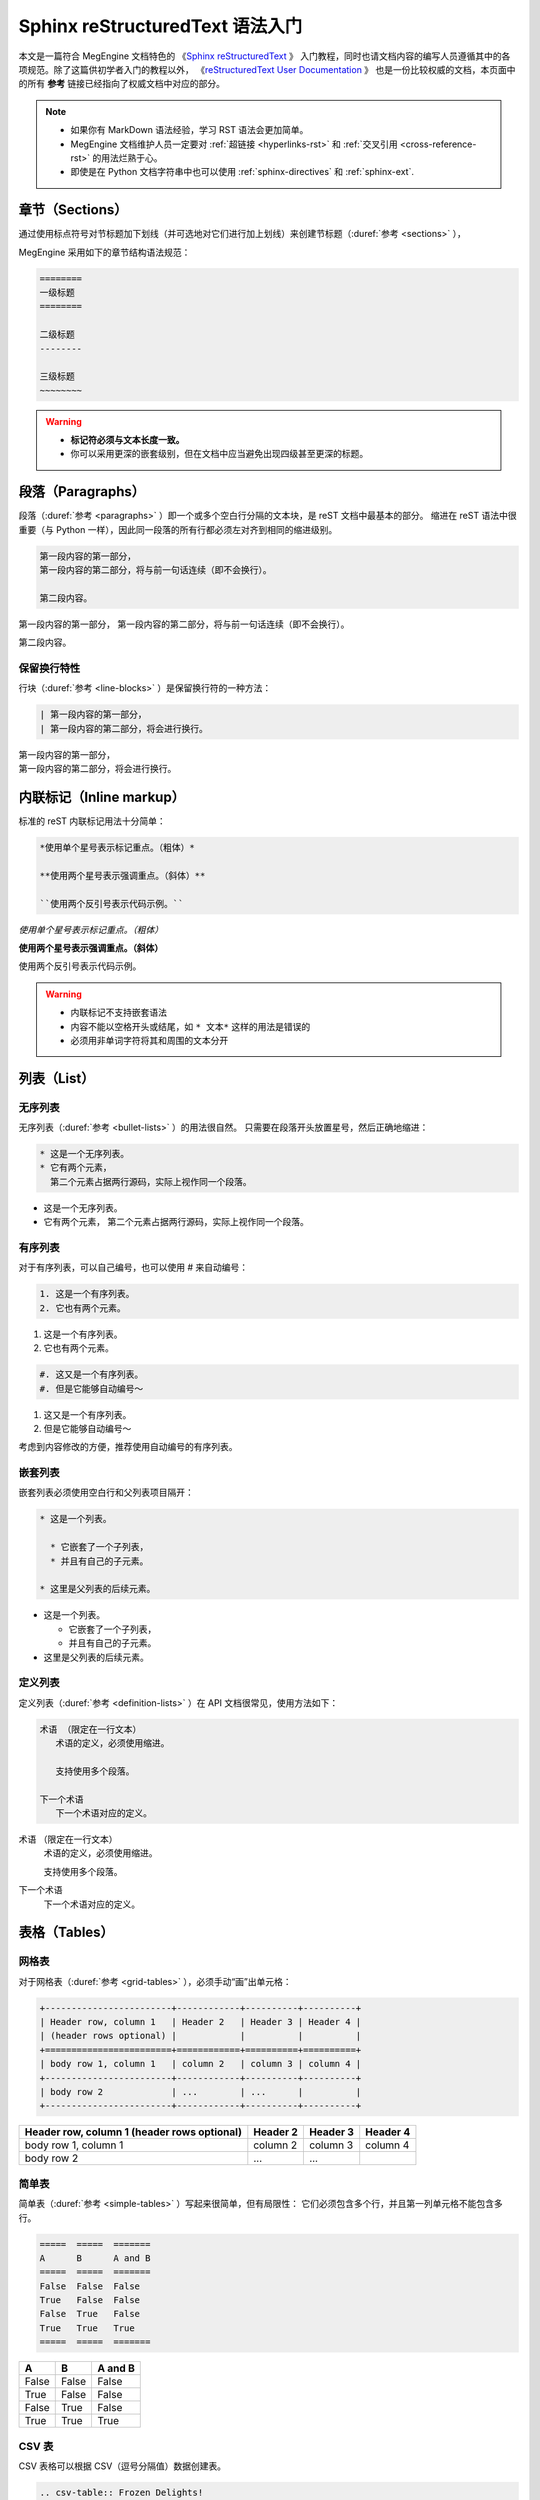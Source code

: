 .. highlight:: rst
.. _restructuredtext:

================================
Sphinx reStructuredText 语法入门
================================

本文是一篇符合 MegEngine 文档特色的
《`Sphinx reStructuredText <https://www.sphinx-doc.org/en/master/usage/restructuredtext>`_ 》
入门教程，同时也请文档内容的编写人员遵循其中的各项规范。除了这篇供初学者入门的教程以外，
《`reStructuredText User Documentation <http://docutils.sourceforge.net/rst.html>`_ 》
也是一份比较权威的文档，本页面中的所有 **参考** 链接已经指向了权威文档中对应的部分。

.. note::

   * 如果你有 MarkDown 语法经验，学习 RST 语法会更加简单。
   * MegEngine 文档维护人员一定要对 :ref:`超链接 <hyperlinks-rst>` 和 :ref:`交叉引用 <cross-reference-rst>` 的用法烂熟于心。
   * 即使是在 Python 文档字符串中也可以使用 :ref:`sphinx-directives` 和 :ref:`sphinx-ext`.

.. _sections-rst:

章节（Sections）
----------------

通过使用标点符号对节标题加下划线（并可选地对它们进行加上划线）来创建节标题（:duref:`参考 <sections>` ），

MegEngine 采用如下的章节结构语法规范：

.. code-block::

   ========
   一级标题
   ========

   二级标题
   --------

   三级标题
   ~~~~~~~~

.. warning::

   * **标记符必须与文本长度一致。** 
   * 你可以采用更深的嵌套级别，但在文档中应当避免出现四级甚至更深的标题。

.. _paragraphs-rst:

段落（Paragraphs）
------------------

段落（:duref:`参考 <paragraphs>` ）即一个或多个空白行分隔的文本块，是 reST 文档中最基本的部分。
缩进在 reST 语法中很重要（与 Python 一样），因此同一段落的所有行都必须左对齐到相同的缩进级别。

.. code-block::

   第一段内容的第一部分，
   第一段内容的第二部分，将与前一句话连续（即不会换行）。
   
   第二段内容。

第一段内容的第一部分，
第一段内容的第二部分，将与前一句话连续（即不会换行）。
   
第二段内容。

保留换行特性
~~~~~~~~~~~~

行块（:duref:`参考 <line-blocks>` ）是保留换行符的一种方法：

.. code-block::

   | 第一段内容的第一部分，
   | 第一段内容的第二部分，将会进行换行。

| 第一段内容的第一部分，
| 第一段内容的第二部分，将会进行换行。

.. _inlnie-markup-rst:

内联标记（Inline markup）
-------------------------

标准的 reST 内联标记用法十分简单：

.. code-block::

   *使用单个星号表示标记重点。（粗体）*

   **使用两个星号表示强调重点。（斜体）**

   ``使用两个反引号表示代码示例。``

*使用单个星号表示标记重点。（粗体）*

**使用两个星号表示强调重点。（斜体）**

``使用两个反引号表示代码示例。``

.. warning::

   * 内联标记不支持嵌套语法
   * 内容不能以空格开头或结尾，如 ``* 文本*`` 这样的用法是错误的
   * 必须用非单词字符将其和周围的文本分开

.. _list-rst:

列表（List）
------------

无序列表
~~~~~~~~

无序列表（:duref:`参考 <bullet-lists>` ）的用法很自然。
只需要在段落开头放置星号，然后正确地缩进：

.. code-block::

   * 这是一个无序列表。
   * 它有两个元素，
     第二个元素占据两行源码，实际上视作同一个段落。

* 这是一个无序列表。
* 它有两个元素，
  第二个元素占据两行源码，实际上视作同一个段落。

有序列表
~~~~~~~~

对于有序列表，可以自己编号，也可以使用 # 来自动编号：

.. code-block::

   1. 这是一个有序列表。
   2. 它也有两个元素。

1. 这是一个有序列表。
2. 它也有两个元素。

.. code-block::

   #. 这又是一个有序列表。
   #. 但是它能够自动编号～

#. 这又是一个有序列表。
#. 但是它能够自动编号～

考虑到内容修改的方便，推荐使用自动编号的有序列表。

嵌套列表
~~~~~~~~

嵌套列表必须使用空白行和父列表项目隔开：

.. code-block::

   * 这是一个列表。

     * 它嵌套了一个子列表，
     * 并且有自己的子元素。

   * 这里是父列表的后续元素。

* 这是一个列表。

  * 它嵌套了一个子列表，
  * 并且有自己的子元素。

* 这里是父列表的后续元素。

定义列表
~~~~~~~~

定义列表（:duref:`参考 <definition-lists>` ）在 API 文档很常见，使用方法如下：

.. code-block::

   术语 （限定在一行文本）
      术语的定义，必须使用缩进。

      支持使用多个段落。

   下一个术语
      下一个术语对应的定义。

术语 （限定在一行文本）
  术语的定义，必须使用缩进。

  支持使用多个段落。

下一个术语
  下一个术语对应的定义。

.. _tables-rst:

表格（Tables）
--------------

网格表
~~~~~~

对于网格表（:duref:`参考 <grid-tables>` ），必须手动“画”出单元格：

.. code-block::

   +------------------------+------------+----------+----------+
   | Header row, column 1   | Header 2   | Header 3 | Header 4 |
   | (header rows optional) |            |          |          |
   +========================+============+==========+==========+
   | body row 1, column 1   | column 2   | column 3 | column 4 |
   +------------------------+------------+----------+----------+
   | body row 2             | ...        | ...      |          |
   +------------------------+------------+----------+----------+

+------------------------+------------+----------+----------+
| Header row, column 1   | Header 2   | Header 3 | Header 4 |
| (header rows optional) |            |          |          |
+========================+============+==========+==========+
| body row 1, column 1   | column 2   | column 3 | column 4 |
+------------------------+------------+----------+----------+
| body row 2             | ...        | ...      |          |
+------------------------+------------+----------+----------+

简单表
~~~~~~

简单表（:duref:`参考 <simple-tables>` ）写起来很简单，但有局限性：
它们必须包含多个行，并且第一列单元格不能包含多行。

.. code-block::

   =====  =====  =======
   A      B      A and B
   =====  =====  =======
   False  False  False
   True   False  False
   False  True   False
   True   True   True
   =====  =====  =======

=====  =====  =======
A      B      A and B
=====  =====  =======
False  False  False
True   False  False
False  True   False
True   True   True
=====  =====  =======

CSV 表
~~~~~~

CSV 表格可以根据 CSV（逗号分隔值）数据创建表。

.. code-block::

   .. csv-table:: Frozen Delights!
      :header: "Treat", "Quantity", "Description"
      :widths: 15, 10, 30

      "Albatross", 2.99, "On a stick!"
      "Crunchy Frog", 1.49, "If we took the bones out, 
      it wouldn't becrunchy, now would it?"
      "Gannet Ripple", 1.99, "On a stick!"

.. csv-table:: Frozen Delights!
   :header: "Treat", "Quantity", "Description"
   :widths: 15, 10, 30

   "Albatross", 2.99, "On a stick!"
   "Crunchy Frog", 1.49, "If we took the bones out, 
   it wouldn't becrunchy, now would it?"
   "Gannet Ripple", 1.99, "On a stick!"

List 表
~~~~~~~

List 表可以根据两级无序列表来生成表格：

.. code-block::
   
   .. list-table:: Frozen Delights!
      :widths: 15 10 30
      :header-rows: 1

      * - Treat
        - Quantity
        - Description
      * - Albatross
        - 2.99
        - On a stick!
      * - Crunchy Frog
        - 1.49
        - If we took the bones out, it wouldn't be
          crunchy, now would it?
      * - Gannet Ripple
        - 1.99
        - On a stick!

.. list-table:: Frozen Delights!
   :widths: 15 10 30
   :header-rows: 1

   * - Treat
     - Quantity
     - Description
   * - Albatross
     - 2.99
     - On a stick!
   * - Crunchy Frog
     - 1.49
     - If we took the bones out, it wouldn't be
       crunchy, now would it?
   * - Gannet Ripple
     - 1.99
     - On a stick!

.. _hyperlinks-rst:

超链接（Hyperlinks）
--------------------

使用 ```链接文本 <https://domain.invalid>`_`` 来插入内联网页链接。

.. warning::

   在链接文本和 ``<`` 符号之间必须有一个空格。

你也可以使用目标定义（:duref:`参考 <hyperlink-targets>` ）的形式分离文本和链接：

.. code-block::

   这个段落包含一个 `超链接`_.

   .. _超链接: https://domain.invalid/

这个段落包含一个 `超链接`_.

.. _超链接: https://domain.invalid/

.. _images-rst:

图片（Images）
--------------

reST 支持图像指令，用法如下：

.. code-block::

   .. image:: gnu.png
      :height: 100px (length)
      :width: 200px (length or percentage of the current line width)
      :scale: integer percentage (the "%" symbol is optional)
      :alt: alternate text
      :align: "top", "middle", "bottom", "left", "center", or "right"
      :target: text (URI or reference name)

   当在 Sphinx 中使用时，给定的文件名（在此处为 ``gnu.png`` ）必须相对于源文件。

.. warning::

   * MegEngine 文档中所使用的图片请统一放置在 ``source/_static/images`` 目录内。
     **绝对不允许** 直接将图片放在和文本文件相同的文件夹内，这样虽然方便了写作时进行引用，
     但却给整个文档的维护引入了技术债务，将形成潜在的风险。
   * 一般情况下请优先使用 SVG 格式的矢量图，使用位图请权衡好图片体积和清晰度。
   * 尽可能使用 :ref:`Graphviz <graphviz-ext>` 或 :ref:`Mermaid <mermaid-ext>` 语法绘制示意图。
   * 图片文件名需要有相应的语义信息，不可使用完全随机生成的字符。

.. _cross-reference-rst:

交叉引用（Cross-reference）
---------------------------

使用 ``:role:`target``` 语法，就会创造一个 ``role`` 类型的指向 ``target`` 的链接。

* 显示的链接文本会和 ``target`` 一致
* 你也可以使用 ``:role:`title <target>``` 来将链接文本指定为 ``title``
* 如果使用前缀 ``~`` , 链接文本将会只显示 ``target`` 的最后一部分。
  例如 ``:py:func:`~megengine.functional.add``` 将会指向 ``megengine.functional.add``
  但显示为 :py:func:`~megengine.functional.add` .

通过 ref 进行引用
~~~~~~~~~~~~~~~~~

为了支持对任意位置的交叉引用，使用了标准的 reST 标签（标签名称在整个文档中必须唯一）。

可以通过两种方式引用标签：

* 在章节标题之前放置一个标签，引用时则可以使用 ``:ref:`label-name``` , 比如：

  .. code-block::

     .. _my-reference-label:

     Section to cross-reference
     --------------------------

     This is the text of the section.

     It refers to the section itself, see :ref:`my-reference-label`.

  这种方法将自动获取章节标题作为链接文本，且对图片和表格也一样有效。

* 如果标签没有放在标题之前，则需要使用 ``:ref:`Link title <label-name>``` 在其它地方引用。

交叉引用 Python 对象
~~~~~~~~~~~~~~~~~~~~

MegEngine 文档按照 Sphinx `Python Domain <https://www.sphinx-doc.org/en/master/usage/restructuredtext/domains.html#the-python-domain>`_ 组织好了 Python API 页面，通常这些信息由 Sphinx 的 ``autodoc`` 插件从 MegEngine Python 接口源码的 docstring 处获得并自动生成。不同的 Python API 的 docstring 之间可以交叉引用，其它类型的文档也可以借此快速跳转到 API 页面。

.. note::

   你可以在 MegEngine 的用户指南文档源码中找到非常多的使用参考。

如果找到匹配的标识符，则会自动生成对应的超链接：

* ``:py:mod:`` 引用一个模块（Module）；可以使用点名。也适用于包（Package）。
* ``:py:func:`` 引用一个 Python 函数；可以使用点名。可不添加括号以增强可读性。
* ``:py:data:`` 引用模块级变量。
* ``:py:const:`` 引用一个 “已定义的” 常量。
* ``:py:class:`` 引用一个类（Class）；可以使用点名。
* ``:py:meth:`` 引用一个对象的方法（Method）；可以使用点名。
* ``:py:attr:`` 引用一个对象的特性（Attribute），也适用于属性（Property）。
* ``:py:exc:`` 引用一个异常（Exception）；可以使用点名。
* ``:py:obj:`` 引用未指定类型的对象。

默认情况下，将在 `当前的模块 <https://www.sphinx-doc.org/en/master/usage/restructuredtext/domains.html#directive-py-currentmodule>`_ 中进行搜索。
比如 ``:py:func:`add``` 可以指向当前模块名为 ``add`` 的一个函数或者 built-in 的函数。
如果使用 ``:py:func:`functional.add``` 则可以明确指向到 ``functional`` 模块中的 ``add`` 函数。

如果使用点名，在没有找到完全匹配的内容时，会将点名作为后缀，
并开始搜索和匹配带有该后缀的所有对象的名称（即使匹配到的结果不在当前模块）。
例如在已知当前模块为 ``data`` 时，使用 ``:py:func:`.functional.add``` 
会找到 :py:func:`.functional.add` . 我们也可以结合使用 ``~`` 和 ``.`` ，
如 ``:py:func:`~.functional.add``` 将只显示 :py:func:`~.functional.add` .

.. warning::

   MegEngine 文档列举出的 Python API 通常是最短调用路径。
   比如 ``add`` 的实际路径是 ``megengine.functional.elemwise.add`` ，
   但在文档中能够搜索到的路径只有 ``megengine.functional.add`` .
   因此在引用时应当使用 ``:py:func:`~.functional.add``` 而不是 ``:py:func:`~.functional.elemwise.add``` 
   （后者会因为匹配失败而无法生成超链接），前者是我们推荐 MegEngine 用户的 API 调用方式。

.. warning::

   对于 ``Conv2d`` 这种存在多个前缀的 API, 请补全部分前缀以防止冲突，比如 ``:py:class:`.module.Conv2d```.

.. _footnotes-rst:

脚注（Footnotes）
-----------------

脚注（:duref:`参考 <footnotes>` ）使用 ``[#name]_`` 来标记脚注的位置，并在 ``Footnotes`` 专栏（rubic）后显示，例如：

.. code-block::

   Lorem ipsum [#f1]_ dolor sit amet ... [#f2]_

   .. rubric:: Footnotes

   .. [#f1] Text of the first footnote.
   .. [#f2] Text of the second footnote.

Lorem ipsum [#f1]_ dolor sit amet ... [#f2]_

.. rubric:: Footnotes

.. [#f1] Text of the first footnote.
.. [#f2] Text of the second footnote.

你可以显式使用 ``[1]_`` 来编号，否则使用 ``[#]_`` 进行自动编号。

.. _citation-rst:

引用（Citation）
----------------

引用和脚注类似，但不需要进行编号，且全局可用：

.. code-block::

   Lorem ipsum [Ref]_ dolor sit amet.

   .. [Ref] Book or article reference, URL or whatever.

Lorem ipsum [Ref]_ dolor sit amet.

.. [Ref] Book or article reference, URL or whatever.

.. _math-rst:

数学公式（Math）
----------------

只需要使用类似的语法：

.. code-block::

   Since Pythagoras, we know that :math:`a^2 + b^2 = c^2`.

就会得到由 `MathJax <https://www.mathjax.org/>`_ 渲染得到的数学公式：

Since Pythagoras, we know that :math:`a^2 + b^2 = c^2`.

.. note::

   这个用法适合显示行内公式，如果想要使用行间公式，请参考下面的拓展指令。

.. _sphinx-directives:

Sphinx 拓展指令
---------------

.. warning::

   以下语法非原生 ReStructuredText 语法，需要使用 Sphinx 进行支持。

``.. toctree::`` 
  Table of contents tree. 用于组织文档结构。

``.. note::`` 
  用于添加提示性信息，用户忽视这些信息可能出错。
  
``.. warning::``
  用于添加警告性信息，用户忽视这些信息一定出错。

``.. versionadded:: version``
  描述 API 添加版本，如果用于单个模块, 则必须放在显式文本内容顶部。

``.. versionchanged:: version``
  描述 API 变更版本，指出以何种方式（新参数）进行了更改以及可能的副作用。

``.. deprecated:: version``
  描述 API 弃用版本，简要地告知替代使用方式。

``.. seealso::``
  包括对模块文档或外部文档的引用列表，内容应该是一个 reST 定义列表，比如：
  
  .. code-block::

     .. seealso::

     Module :py:mod:`zipfile`
        Documentation of the :py:mod:`zipfile` standard module.

     `GNU tar manual, Basic Tar Format <http://link>`_
        Documentation for tar archive files, including GNU tar extensions.

  也可以使用简略写法，如下所示：

  .. code-block::
     
     .. seealso:: modules :py:mod:`zipfile`, :py:mod:`tarfile`

``.. rubric:: title``
  用于创建一个不会产生导航锚点的标题。

``.. centered::``
  创建居中文本

``.. math::``
  LaTeX 标记的数学公式，相较于 ``:math:`` 语法提供了更干净的阅读空间。

  .. code-block::

     .. math::

      (a + b)^2 = a^2 + 2ab + b^2

      (a - b)^2 = a^2 - 2ab + b^2

  .. math::

   (a + b)^2 = a^2 + 2ab + b^2

   (a - b)^2 = a^2 - 2ab + b^2

  .. warning::

     用于 Python 文档字符串中时，必须将所有反斜杠加倍，或者使用 Python 原始字符串 ``r"raw"``.

``.. highlight:: language``
  使用指定语言（Pygments 支持）的语法高亮，直到再次被定义。

``.. code-block:: [language]``
  展示代码块，如果未设置 ``language``, highlight_language 将被使用。
  
想要了解完整的指令和配置项，请访问 `Directives
<https://www.sphinx-doc.org/en/master/usage/restructuredtext/directives.html>`_ 页面。

.. _sphinx-ext:

Sphinx 插件语法
---------------

.. note::

   下面的语法通过 Sphinx Extensions 支持，同样可以用于 Python 文档字符串。

.. _graphviz-ext:

Graphviz 语法支持
~~~~~~~~~~~~~~~~~

文档已经通过 `sphinx.ext.graphviz 
<https://www.sphinx-doc.org/en/master/usage/extensions/graphviz.html>`_ 插件支持
`Graphviz <https://graphviz.org/>`_ 语法，样例如下：

.. code-block:: 

   .. graphviz::

      digraph foo {
         "bar" -> "baz";
      }


.. graphviz::

   digraph foo {
      "bar" -> "baz";
   }

.. _mermaid-ext:

Mermaid 语法支持
~~~~~~~~~~~~~~~~

文档已经通过 `sphinxcontrib-mermaid 
<https://sphinxcontrib-mermaid-demo.readthedocs.io/en/latest/>`_ 插件支持
`Mermaid <https://mermaid-js.github.io/mermaid/>`_ 语法，样例如下：

.. code-block::
   
   .. mermaid::

   sequenceDiagram
      participant Alice
      participant Bob
      Alice->John: Hello John, how are you?
      loop Healthcheck
          John->John: Fight against hypochondria
      end
      Note right of John: Rational thoughts <br/>prevail...
      John-->Alice: Great!
      John->Bob: How about you?
      Bob-->John: Jolly good!

.. mermaid::

   sequenceDiagram
      participant Alice
      participant Bob
      Alice->John: Hello John, how are you?
      loop Healthcheck
          John->John: Fight against hypochondria
      end
      Note right of John: Rational thoughts <br/>prevail...
      John-->Alice: Great!
      John->Bob: How about you?
      Bob-->John: Jolly good!

.. _toggle-ext:

Toggle 语法支持
~~~~~~~~~~~~~~~

文档已经通过 `sphinx-togglebutton 
<https://sphinx-togglebutton.readthedocs.io/en/latest/>`_ 插件支持常见 Toggle 功能，样例如下：

.. code-block::

   .. admonition:: Here's my title
      :class: dropdown, warning

      My note

.. admonition:: Here's my title
   :class: dropdown, warning
   
   My note

以上展示的为基础用法，更多用法请参考文档。

.. _pannels-ext:

Pannels 语法支持
~~~~~~~~~~~~~~~~

文档已经通过 `sphinx-panels 
<https://sphinx-panels.readthedocs.io/en/latest/>`_ 插件支持常见 Pannels 功能，样例如下：

.. code-block::

   .. panels::

      :container: container-lg pb-3
      :column: col-lg-4 col-md-4 col-sm-6 col-xs-12 p-2

      panel1
      ---
      panel2
      ---
      panel3
      ---
      :column: col-lg-12 p-2
      panel4

.. panels::

   :container: container-lg pb-3
   :column: col-lg-4 col-md-4 col-sm-6 col-xs-12 p-2

   panel1
   ---
   panel2
   ---
   panel3
   ---
   :column: col-lg-12 p-2
   panel4

以上展示的为 Grid Layout 用法，Card Layout, Image Caps 等用法请参考文档。

.. _tabs-ext:

Tabs 语法支持
~~~~~~~~~~~~~

文档已经通过 `sphinx-tabs 
<https://sphinx-tabs.readthedocs.io/en/latest/>`_ 插件支持常见 Tabs 功能，样例如下：

.. code-block::

   .. tabs::

      .. tab:: Apples

         Apples are green, or sometimes red.

      .. tab:: Pears

         Pears are green.

      .. tab:: Oranges

         Oranges are orange.

.. tabs::

   .. tab:: Apples

      Apples are green, or sometimes red.

   .. tab:: Pears

      Pears are green.

   .. tab:: Oranges

      Oranges are orange.

以上展示的为 Basic 用法，Nested / Group / Code Tabs 用法请参考文档。

GitHub URL 缩写
~~~~~~~~~~~~~~~

为了方面写文档时引用 GitHub 上的源代码，支持如下语法：

.. code-block:: 
   
   * :src:`imperative/python/megengine/`
   * :docs:`source/conf.py`
   * :issue:`142`
   * :pr:`148`

* :src:`imperative/python/megengine/`
* :docs:`source/conf.py`
* :issue:`142`
* :pull:`148`

该功能通过 `sphinx.ext.extlinks 
<https://www.sphinx-doc.org/en/master/usage/extensions/extlinks.html>`_ 插件支持。

